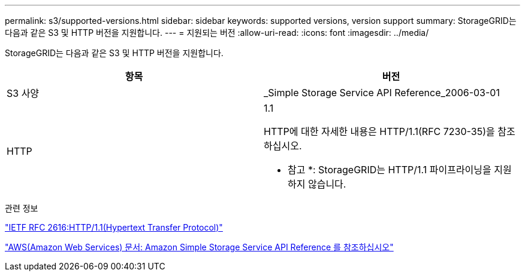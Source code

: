 ---
permalink: s3/supported-versions.html 
sidebar: sidebar 
keywords: supported versions, version support 
summary: StorageGRID는 다음과 같은 S3 및 HTTP 버전을 지원합니다. 
---
= 지원되는 버전
:allow-uri-read: 
:icons: font
:imagesdir: ../media/


[role="lead"]
StorageGRID는 다음과 같은 S3 및 HTTP 버전을 지원합니다.

|===
| 항목 | 버전 


 a| 
S3 사양
 a| 
_Simple Storage Service API Reference_2006-03-01



 a| 
HTTP
 a| 
1.1

HTTP에 대한 자세한 내용은 HTTP/1.1(RFC 7230-35)을 참조하십시오.

* 참고 *: StorageGRID는 HTTP/1.1 파이프라이닝을 지원하지 않습니다.

|===
.관련 정보
https://datatracker.ietf.org/doc/html/rfc2616["IETF RFC 2616:HTTP/1.1(Hypertext Transfer Protocol)"]

http://docs.aws.amazon.com/AmazonS3/latest/API/Welcome.html["AWS(Amazon Web Services) 문서: Amazon Simple Storage Service API Reference 를 참조하십시오"]
